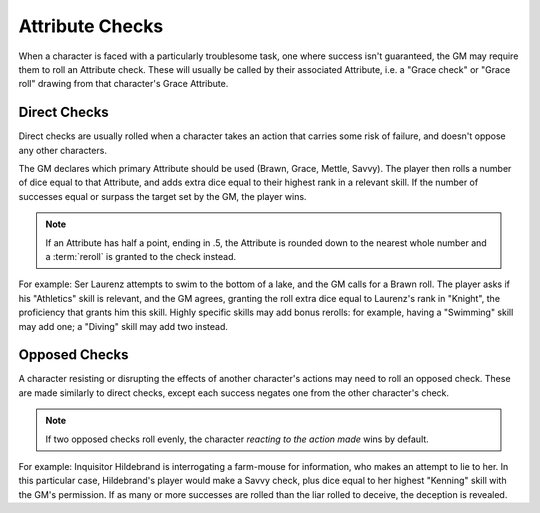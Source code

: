 ****************
Attribute Checks
****************

When a character is faced with a particularly troublesome task, one where success isn't guaranteed, the GM may require them to roll an Attribute check. These will usually be called by their associated Attribute, i.e. a "Grace check" or "Grace roll" drawing from that character's Grace Attribute.

Direct Checks
=============

Direct checks are usually rolled when a character takes an action that carries some risk of failure, and doesn't oppose any other characters.

The GM declares which primary Attribute should be used (Brawn, Grace, Mettle, Savvy). The player then rolls a number of dice equal to that Attribute, and adds extra dice equal to their highest rank in a relevant skill. If the number of successes equal or surpass the target set by the GM, the player wins.

.. note::

   If an Attribute has half a point, ending in .5, the Attribute is rounded down to the nearest whole number and a :term:`reroll` is granted to the check instead.

For example: Ser Laurenz attempts to swim to the bottom of a lake, and the GM calls for a Brawn roll. The player asks if his "Athletics" skill is relevant, and the GM agrees, granting the roll extra dice equal to Laurenz's rank in "Knight", the proficiency that grants him this skill. Highly specific skills may add bonus rerolls: for example, having a "Swimming" skill may add one; a "Diving" skill may add two instead.

Opposed Checks
===============

A character resisting or disrupting the effects of another character's actions may need to roll an opposed check. These are made similarly to direct checks, except each success negates one from the other character's check.

.. note::

   If two opposed checks roll evenly, the character *reacting to the action made* wins by default.

For example: Inquisitor Hildebrand is interrogating a farm-mouse for information, who makes an attempt to lie to her. In this particular case, Hildebrand's player would make a Savvy check, plus dice equal to her highest "Kenning" skill with the GM's permission. If as many or more successes are rolled than the liar rolled to deceive, the deception is revealed.
